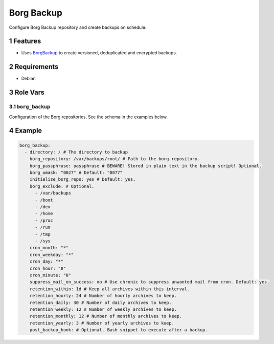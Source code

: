 .. sectnum::

Borg Backup
===========

Configure Borg Backup repository and create backups on schedule.

Features
--------

- Uses `BorgBackup`_ to create versioned, deduplicated and encrypted backups.

Requirements
------------

- Debian

Role Vars
---------

``borg_backup``
~~~~~~~~~~~~~~~

Configuration of the Borg repositories. See the schema in the examples below.

Example
-------

.. code:: yaml

    borg_backup:
      - directory: / # The directory to backup
        borg_repository: /var/backups/root/ # Path to the borg repository.
        borg_passphrase: passphrase # BEWARE! Stored in plain text in the backup script! Optional.
        borg_umask: "0027" # Default: "0077"
        initialize_borg_repo: yes # Default: yes.
        borg_exclude: # Optional.
          - /var/backups
          - /boot
          - /dev
          - /home
          - /proc
          - /run
          - /tmp
          - /sys
        cron_month: "*"
        cron_weekday: "*"
        cron_day: "*"
        cron_hour: "0"
        cron_minute: "0"
        suppress_mail_on_success: no # Use chronic to suppress unwanted mail from cron. Default: yes.
        retention_within: 1d # Keep all archives within this interval.
        retention_hourly: 24 # Number of hourly archives to keep.
        retention_daily: 30 # Number of daily archives to keep.
        retention_weekly: 12 # Number of weekly archives to keep.
        retention_monthly: 12 # Number of monthly archives to keep.
        retention_yearly: 3 # Number of yearly archives to keep.
        post_backup_hook: # Optional. Bash snippet to execute after a backup.

.. _BorgBackup: https://github.com/borgbackup

